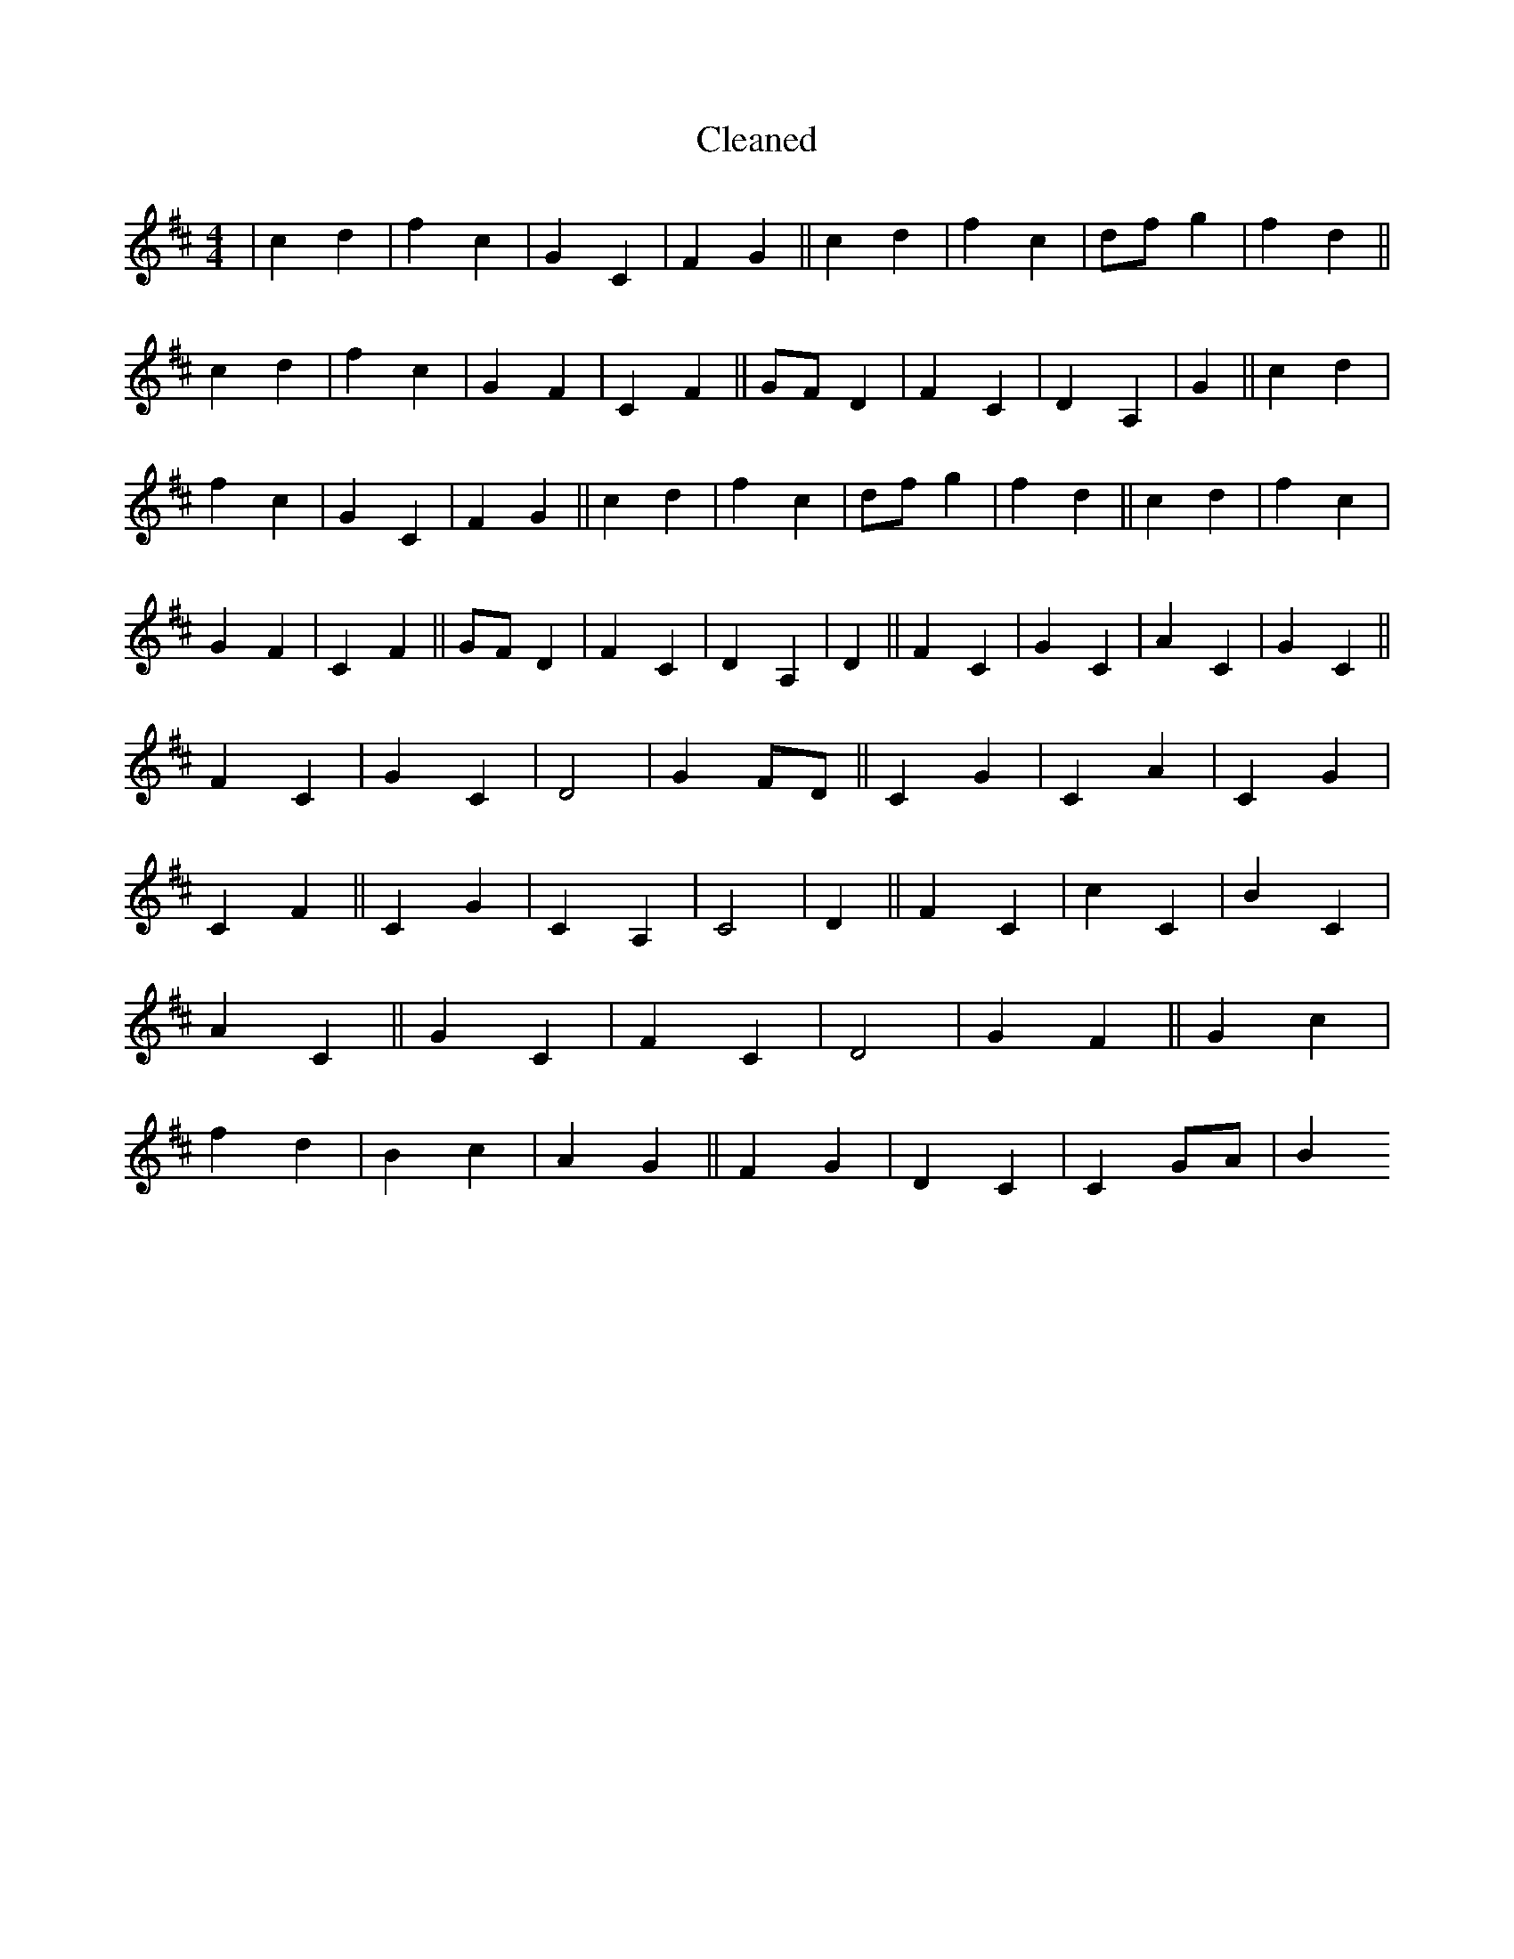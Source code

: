 X:456
T: Cleaned
M:4/4
K: DMaj
|c2d2|f2c2|G2C2|F2G2||c2d2|f2c2|dfg2|f2d2||c2d2|f2c2|G2F2|C2F2||GFD2|F2C2|D2A,2|G2||c2d2|f2c2|G2C2|F2G2||c2d2|f2c2|dfg2|f2d2||c2d2|f2c2|G2F2|C2F2||GFD2|F2C2|D2A,2|D2||F2C2|G2C2|A2C2|G2C2||F2C2|G2C2|D4|G2FD||C2G2|C2A2|C2G2|C2F2||C2G2|C2A,2|C4|D2||F2C2|c2C2|B2C2|A2C2||G2C2|F2C2|D4|G2F2||G2c2|f2d2|B2c2|A2G2||F2G2|D2C2|C2GA|B2